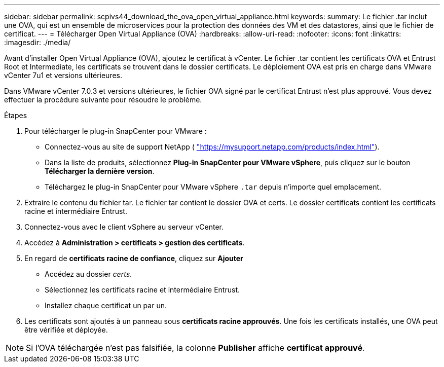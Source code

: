 ---
sidebar: sidebar 
permalink: scpivs44_download_the_ova_open_virtual_appliance.html 
keywords:  
summary: Le fichier .tar inclut une OVA, qui est un ensemble de microservices pour la protection des données des VM et des datastores, ainsi que le fichier de certificat. 
---
= Télécharger Open Virtual Appliance (OVA)
:hardbreaks:
:allow-uri-read: 
:nofooter: 
:icons: font
:linkattrs: 
:imagesdir: ./media/


[role="lead"]
Avant d'installer Open Virtual Appliance (OVA), ajoutez le certificat à vCenter. Le fichier .tar contient les certificats OVA et Entrust Root et Intermediate, les certificats se trouvent dans le dossier certificats. Le déploiement OVA est pris en charge dans VMware vCenter 7u1 et versions ultérieures.

Dans VMware vCenter 7.0.3 et versions ultérieures, le fichier OVA signé par le certificat Entrust n'est plus approuvé. Vous devez effectuer la procédure suivante pour résoudre le problème.

.Étapes
. Pour télécharger le plug-in SnapCenter pour VMware :
+
** Connectez-vous au site de support NetApp ( https://mysupport.netapp.com/products/index.html["https://mysupport.netapp.com/products/index.html"^]).
** Dans la liste de produits, sélectionnez *Plug-in SnapCenter pour VMware vSphere*, puis cliquez sur le bouton *Télécharger la dernière version*.
** Téléchargez le plug-in SnapCenter pour VMware vSphere `.tar` depuis n'importe quel emplacement.


. Extraire le contenu du fichier tar. Le fichier tar contient le dossier OVA et certs. Le dossier certificats contient les certificats racine et intermédiaire Entrust.
. Connectez-vous avec le client vSphere au serveur vCenter.
. Accédez à *Administration > certificats > gestion des certificats*.
. En regard de *certificats racine de confiance*, cliquez sur *Ajouter*
+
** Accédez au dossier _certs_.
** Sélectionnez les certificats racine et intermédiaire Entrust.
** Installez chaque certificat un par un.


. Les certificats sont ajoutés à un panneau sous *certificats racine approuvés*. Une fois les certificats installés, une OVA peut être vérifiée et déployée.



NOTE: Si l'OVA téléchargée n'est pas falsifiée, la colonne *Publisher* affiche *certificat approuvé*.
